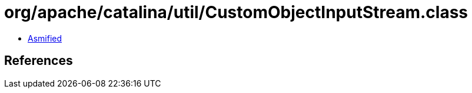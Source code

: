 = org/apache/catalina/util/CustomObjectInputStream.class

 - link:CustomObjectInputStream-asmified.java[Asmified]

== References

